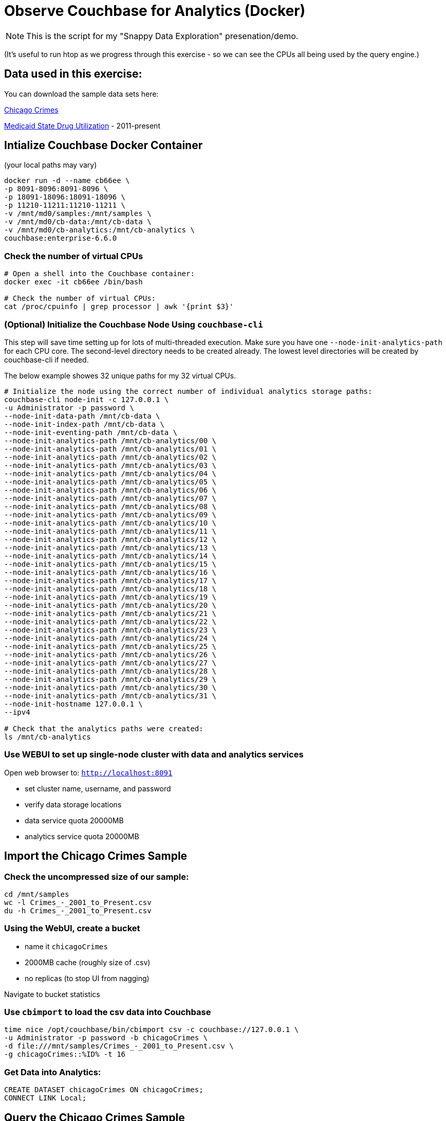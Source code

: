 # Observe Couchbase for Analytics (Docker) #

NOTE: This is the script for my "Snappy Data Exploration" presenation/demo.  

(It's useful to run htop as we progress through this exercise - so we can see the CPUs all being used by the query engine.)

## Data used in this exercise: ##
You can download the sample data sets here:

link:https://data.cityofchicago.org/Public-Safety/Crimes-2001-to-Present/ijzp-q8t2[Chicago Crimes]

link:https://data.medicaid.gov/browse?category=State+Drug+Utilization&limitTo=datasets[Medicaid State Drug Utilization] - 2011-present




## Intialize Couchbase Docker Container ##
(your local paths may vary)

[source,bash]
----
docker run -d --name cb66ee \
-p 8091-8096:8091-8096 \
-p 18091-18096:18091-18096 \
-p 11210-11211:11210-11211 \
-v /mnt/md0/samples:/mnt/samples \
-v /mnt/md0/cb-data:/mnt/cb-data \
-v /mnt/md0/cb-analytics:/mnt/cb-analytics \
couchbase:enterprise-6.6.0
----


### Check the number of virtual CPUs ###

[source, bash]
----
# Open a shell into the Couchbase container:
docker exec -it cb66ee /bin/bash

# Check the number of virtual CPUs:
cat /proc/cpuinfo | grep processor | awk '{print $3}'
----

### (Optional) Initialize the Couchbase Node Using `couchbase-cli` ###

This step will save time setting up for lots of multi-threaded execution.  Make sure you have one `--node-init-analytics-path` for each CPU core. The second-level directory needs to be created already.  The lowest level directories will be created by couchbase-cli if needed. 

The below example showes 32 unique paths for my 32 virtual CPUs.

[source,bash]
----
# Initialize the node using the correct number of individual analytics storage paths:
couchbase-cli node-init -c 127.0.0.1 \
-u Administrator -p password \
--node-init-data-path /mnt/cb-data \
--node-init-index-path /mnt/cb-data \
--node-init-eventing-path /mnt/cb-data \
--node-init-analytics-path /mnt/cb-analytics/00 \
--node-init-analytics-path /mnt/cb-analytics/01 \
--node-init-analytics-path /mnt/cb-analytics/02 \
--node-init-analytics-path /mnt/cb-analytics/03 \
--node-init-analytics-path /mnt/cb-analytics/04 \
--node-init-analytics-path /mnt/cb-analytics/05 \
--node-init-analytics-path /mnt/cb-analytics/06 \
--node-init-analytics-path /mnt/cb-analytics/07 \
--node-init-analytics-path /mnt/cb-analytics/08 \
--node-init-analytics-path /mnt/cb-analytics/09 \
--node-init-analytics-path /mnt/cb-analytics/10 \
--node-init-analytics-path /mnt/cb-analytics/11 \
--node-init-analytics-path /mnt/cb-analytics/12 \
--node-init-analytics-path /mnt/cb-analytics/13 \
--node-init-analytics-path /mnt/cb-analytics/14 \
--node-init-analytics-path /mnt/cb-analytics/15 \
--node-init-analytics-path /mnt/cb-analytics/16 \
--node-init-analytics-path /mnt/cb-analytics/17 \
--node-init-analytics-path /mnt/cb-analytics/18 \
--node-init-analytics-path /mnt/cb-analytics/19 \
--node-init-analytics-path /mnt/cb-analytics/20 \
--node-init-analytics-path /mnt/cb-analytics/21 \
--node-init-analytics-path /mnt/cb-analytics/22 \
--node-init-analytics-path /mnt/cb-analytics/23 \
--node-init-analytics-path /mnt/cb-analytics/24 \
--node-init-analytics-path /mnt/cb-analytics/25 \
--node-init-analytics-path /mnt/cb-analytics/26 \
--node-init-analytics-path /mnt/cb-analytics/27 \
--node-init-analytics-path /mnt/cb-analytics/28 \
--node-init-analytics-path /mnt/cb-analytics/29 \
--node-init-analytics-path /mnt/cb-analytics/30 \
--node-init-analytics-path /mnt/cb-analytics/31 \
--node-init-hostname 127.0.0.1 \
--ipv4

# Check that the analytics paths were created:
ls /mnt/cb-analytics
----


### Use WEBUI  to set up single-node cluster with data and analytics services ###

Open web browser to: `http://localhost:8091`

 - set cluster name, username, and password
 - verify data storage locations
 - data service quota 20000MB
 - analytics service quota 20000MB


## Import the Chicago Crimes Sample ##

### Check the uncompressed size of our sample: ###

[source,bash]
----
cd /mnt/samples
wc -l Crimes_-_2001_to_Present.csv
du -h Crimes_-_2001_to_Present.csv
----

### Using the WebUI, create a bucket ###

 - name it `chicagoCrimes`
 - 2000MB cache (roughly size of .csv)
 - no replicas (to stop UI from nagging)

Navigate to bucket statistics


### Use `cbimport` to load the csv data into Couchbase ###

[source,sh]
----
time nice /opt/couchbase/bin/cbimport csv -c couchbase://127.0.0.1 \
-u Administrator -p password -b chicagoCrimes \
-d file:///mnt/samples/Crimes_-_2001_to_Present.csv \
-g chicagoCrimes::%ID% -t 16
----

### Get Data into Analytics: ###

[source,sql]
----
CREATE DATASET chicagoCrimes ON chicagoCrimes;
CONNECT LINK Local;
----


## Query the Chicago Crimes Sample ##

### Sample the data: ###

[source,sql]
----
SELECT * FROM chicagoCrimes LIMIT 3;
----

### How many crimes of each `Primary Type` in 2019? ###

[source,sql]
----
SELECT `Primary Type`, COUNT(`Primary Type`) AS `count`
FROM chicagoCrimes 
WHERE Year = "2019"
GROUP BY `Primary Type`
ORDER BY COUNT(`Primary Type`) DESC;
----

### Annual Averages of Each `Primary Type`: ###

[source,sql]
----
WITH totalsByYearType AS (
  SELECT Year, `Primary Type`, count(`Primary Type`) AS `count`
  FROM chicagoCrimes 
  GROUP BY Year, `Primary Type`
)

SELECT AVG(t.`count`) AS `annual_avg`, t.`Primary Type`
FROM totalsByYearType t
GROUP BY t.`Primary Type`
ORDER BY AVG(t.`count`) DESC
----


## Import the State Drug Utilization Sample ##

### Check the uncompressed size of our sample: ###

[source,bash]
----
cd /mnt/samples/state-drug-util
cat * | wc -l
du -h
----

### Using the WebUI, create a bucket ###

 - name it `stateDrugUtil`
 - 10000MB cache
 - no replicas (to stop UI from nagging)

Navigate to bucket statistics


### Connect Analytics to the bucket: ###

[source,sql]
----
CREATE DATASET stateDrugUtil ON stateDrugUtil;
CONNECT LINK Local;
----

### Use `cbimport` to load the csv data into Couchbase ###

This step takes about 10 mins. But we can start querying while the import is going.

[source,sh]
----
for i in $(ls /mnt/samples/state-drug-util)
do
  nice /opt/couchbase/bin/cbimport csv -c couchbase://127.0.0.1 \
  -u Administrator -p password -b stateDrugUtil \
  -d file:///mnt/samples/state-drug-util/$i \
  -g stateDrugUtil::#UUID# -t 4 &
done
----


## Query the State Drug Utilization Sample ##

### Sample the data: ###

[source,sql]
----
SELECT * FROM stateDrugUtil LIMIT 3;
----

### What were the top 5 product prescriptions? ###

[source,sql]
----
SELECT `Product Name`, SUM(TONUMBER(`Number of Prescriptions`)) AS `count`
FROM stateDrugUtil 
GROUP BY `Product Name`
ORDER BY SUM(TONUMBER(`Number of Prescriptions`)) DESC
LIMIT 5;
----

### How many annual prescriptions of gabapentin? ###

[source,sql]
----
SELECT s.Year, SUM(TONUMBER(`Number of Prescriptions`)) AS `count`
FROM stateDrugUtil s
WHERE  s.`Product Name` = "GABAPENTIN"
GROUP BY s.Year
ORDER BY s.Year;
----

